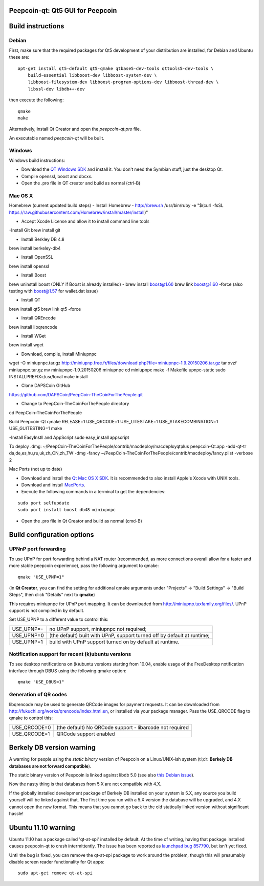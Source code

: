 Peepcoin-qt: Qt5 GUI for Peepcoin
===============================

Build instructions
===================

Debian
-------

First, make sure that the required packages for Qt5 development of your
distribution are installed, for Debian and Ubuntu these are:

::

    apt-get install qt5-default qt5-qmake qtbase5-dev-tools qttools5-dev-tools \
        build-essential libboost-dev libboost-system-dev \
        libboost-filesystem-dev libboost-program-options-dev libboost-thread-dev \
        libssl-dev libdb++-dev

then execute the following:

::

    qmake
    make

Alternatively, install Qt Creator and open the `peepcoin-qt.pro` file.

An executable named `peepcoin-qt` will be built.


Windows
--------

Windows build instructions:

- Download the `QT Windows SDK`_ and install it. You don't need the Symbian stuff, just the desktop Qt.

- Compile openssl, boost and dbcxx.

- Open the .pro file in QT creator and build as normal (ctrl-B)

.. _`QT Windows SDK`: http://qt-project.org/downloads


Mac OS X
--------
Homebrew (current updated build steps)
- Install Homebrew - http://brew.sh
/usr/bin/ruby -e "$(curl -fsSL https://raw.githubusercontent.com/Homebrew/install/master/install)"

- Accept Xcode License and allow it to install command line tools

-Install Git
brew install git

- Install Berkley DB 4.8
brew install berkeley-db4

- Install OpenSSL
brew install openssl

- Install Boost
brew uninstall boost (ONLY if Boost is already installed) - 
brew install boost@1.60
brew link boost@1.60 -force
(also testing with boost@1.57 for wallet.dat issue)

- Install QT
brew install qt5
brew link qt5 -force

- Install QREncode
brew install libqrencode

- Install WGet
brew install wget

- Download, compile, install Miniupnpc
wget -O miniupnpc.tar.gz http://miniupnp.free.fr/files/download.php?file=miniupnpc-1.9.20150206.tar.gz
tar xvzf miniupnpc.tar.gz
mv miniupnpc-1.9.20150206 miniupnpc
cd miniupnpc
make -f Makefile upnpc-static
sudo INSTALLPREFIX=/usr/local make install

- Clone DAPSCoin GitHub
https://github.com/DAPSCoin/PeepCoin-TheCoinForThePeople.git

- Change to PeepCoin-TheCoinForThePeople directory
cd PeepCoin-TheCoinForThePeople

Build Peepcoin-Qt
qmake RELEASE=1 USE_QRCODE=1 USE_LITESTAKE=1 USE_STAKECOMBINATION=1 USE_GUITESTING=1
make

-Install EasyInstll and AppScript
sudo easy_install appscript

To deploy .dmg:
~/PeepCoin-TheCoinForThePeople/contrib/macdeploy/macdeployqtplus peepcoin-Qt.app -add-qt-tr da,de,es,hu,ru,uk,zh_CN,zh_TW -dmg -fancy ~/PeepCoin-TheCoinForThePeople/contrib/macdeploy/fancy.plist -verbose 2


Mac Ports (not up to date)

- Download and install the `Qt Mac OS X SDK`_. It is recommended to also install Apple's Xcode with UNIX tools.

- Download and install `MacPorts`_.

- Execute the following commands in a terminal to get the dependencies:

::

	sudo port selfupdate
	sudo port install boost db48 miniupnpc

- Open the .pro file in Qt Creator and build as normal (cmd-B)

.. _`Qt Mac OS X SDK`: http://qt-project.org/downloads
.. _`MacPorts`: http://www.macports.org/install.php


Build configuration options
============================

UPNnP port forwarding
---------------------

To use UPnP for port forwarding behind a NAT router (recommended, as more connections overall allow for a faster and more stable peepcoin experience), pass the following argument to qmake:

::

    qmake "USE_UPNP=1"

(in **Qt Creator**, you can find the setting for additional qmake arguments under "Projects" -> "Build Settings" -> "Build Steps", then click "Details" next to **qmake**)

This requires miniupnpc for UPnP port mapping.  It can be downloaded from
http://miniupnp.tuxfamily.org/files/.  UPnP support is not compiled in by default.

Set USE_UPNP to a different value to control this:

+------------+--------------------------------------------------------------------------+
| USE_UPNP=- | no UPnP support, miniupnpc not required;                                 |
+------------+--------------------------------------------------------------------------+
| USE_UPNP=0 | (the default) built with UPnP, support turned off by default at runtime; |
+------------+--------------------------------------------------------------------------+
| USE_UPNP=1 | build with UPnP support turned on by default at runtime.                 |
+------------+--------------------------------------------------------------------------+

Notification support for recent (k)ubuntu versions
---------------------------------------------------

To see desktop notifications on (k)ubuntu versions starting from 10.04, enable usage of the
FreeDesktop notification interface through DBUS using the following qmake option:

::

    qmake "USE_DBUS=1"

Generation of QR codes
-----------------------

libqrencode may be used to generate QRCode images for payment requests. 
It can be downloaded from http://fukuchi.org/works/qrencode/index.html.en, or installed via your package manager. Pass the USE_QRCODE 
flag to qmake to control this:

+--------------+--------------------------------------------------------------------------+
| USE_QRCODE=0 | (the default) No QRCode support - libarcode not required                 |
+--------------+--------------------------------------------------------------------------+
| USE_QRCODE=1 | QRCode support enabled                                                   |
+--------------+--------------------------------------------------------------------------+


Berkely DB version warning
==========================

A warning for people using the *static binary* version of Peepcoin on a Linux/UNIX-ish system (tl;dr: **Berkely DB databases are not forward compatible**).

The static binary version of Peepcoin is linked against libdb 5.0 (see also `this Debian issue`_).

Now the nasty thing is that databases from 5.X are not compatible with 4.X.

If the globally installed development package of Berkely DB installed on your system is 5.X, any source you
build yourself will be linked against that. The first time you run with a 5.X version the database will be upgraded,
and 4.X cannot open the new format. This means that you cannot go back to the old statically linked version without
significant hassle!

.. _`this Debian issue`: http://bugs.debian.org/cgi-bin/bugreport.cgi?bug=621425

Ubuntu 11.10 warning
====================

Ubuntu 11.10 has a package called 'qt-at-spi' installed by default.  At the time of writing, having that package
installed causes peepcoin-qt to crash intermittently.  The issue has been reported as `launchpad bug 857790`_, but
isn't yet fixed.

Until the bug is fixed, you can remove the qt-at-spi package to work around the problem, though this will presumably
disable screen reader functionality for Qt apps:

::

    sudo apt-get remove qt-at-spi

.. _`launchpad bug 857790`: https://bugs.launchpad.net/ubuntu/+source/qt-at-spi/+bug/857790

